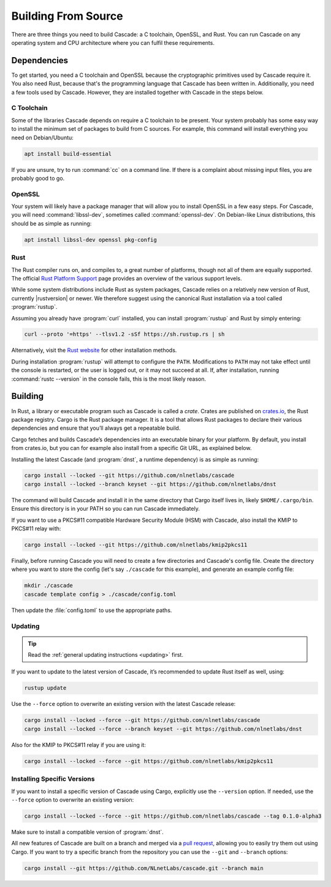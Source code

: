 Building From Source
====================

There are three things you need to build Cascade: a C toolchain, OpenSSL, and
Rust. You can run Cascade on any operating system and CPU architecture
where you can fulfil these requirements.

Dependencies
------------

To get started, you need a C toolchain and OpenSSL because the cryptographic
primitives used by Cascade require it. You also need Rust, because that's the
programming language that Cascade has been written in. Additionally, you need
a few tools used by Cascade. However, they are installed together with
Cascade in the steps below.

C Toolchain
"""""""""""

Some of the libraries Cascade depends on require a C toolchain to be
present. Your system probably has some easy way to install the minimum set of
packages to build from C sources. For example, this command will install
everything you need on Debian/Ubuntu:

.. code-block:: bash

  apt install build-essential

If you are unsure, try to run :command:`cc` on a command line. If there is a
complaint about missing input files, you are probably good to go.

OpenSSL
"""""""

Your system will likely have a package manager that will allow you to install
OpenSSL in a few easy steps. For Cascade, you will need
:command:`libssl-dev`, sometimes called :command:`openssl-dev`. On
Debian-like Linux distributions, this should be as simple as running:

.. code-block:: bash

    apt install libssl-dev openssl pkg-config

Rust
""""

The Rust compiler runs on, and compiles to, a great number of platforms,
though not all of them are equally supported. The official `Rust Platform
Support <https://doc.rust-lang.org/nightly/rustc/platform-support.html>`_
page provides an overview of the various support levels.

While some system distributions include Rust as system packages, Cascade
relies on a relatively new version of Rust, currently |rustversion| or newer.
We therefore suggest using the canonical Rust installation via a tool called
:program:`rustup`.

Assuming you already have :program:`curl` installed, you can install
:program:`rustup` and Rust by simply entering:

.. code-block:: bash

  curl --proto '=https' --tlsv1.2 -sSf https://sh.rustup.rs | sh

Alternatively, visit the `Rust website
<https://www.rust-lang.org/tools/install>`_ for other installation methods.

During installation :program:`rustup` will attempt to configure the ``PATH``.
Modifications to ``PATH`` may not take effect until the console is restarted,
or the user is logged out, or it may not succeed at all. If, after
installation, running :command:`rustc --version` in the console fails, this
is the most likely reason.

Building
--------

In Rust, a library or executable program such as Cascade is called a *crate*.
Crates are published on `crates.io <https://crates.io/>`_, the Rust package
registry. Cargo is the Rust package manager. It is a tool that allows Rust
packages to declare their various dependencies and ensure that you’ll always
get a repeatable build. 

Cargo fetches and builds Cascade’s dependencies into an executable binary
for your platform. By default, you install from crates.io, but you can for
example also install from a specific Git URL, as explained below.

Installing the latest Cascade (and :program:`dnst`, a runtime dependency) is
as simple as running:

.. Installing the latest Cascade (and dnst, a runtime dependency) release from
.. crates.io is as simple as running:

.. Commented out until released
.. .. code-block:: text

  cargo install --locked cascade dnst

.. code-block:: bash

  cargo install --locked --git https://github.com/nlnetlabs/cascade
  cargo install --locked --branch keyset --git https://github.com/nlnetlabs/dnst

The command will build Cascade and install it in the same directory that
Cargo itself lives in, likely ``$HOME/.cargo/bin``. Ensure this directory is
in your PATH so you can run Cascade immediately.

If you want to use a PKCS#11 compatible Hardware Security Module (HSM) with 
Cascade, also install the KMIP to PKCS#11 relay with:

.. Commented out until released
.. .. code-block:: text

  cargo install --locked kmip2pkcs11

.. code-block:: bash

  cargo install --locked --git https://github.com/nlnetlabs/kmip2pkcs11

Finally, before running Cascade you will need to create a few directories and
Cascade's config file. Create the directory where you want to store the config
(let's say ``./cascade`` for this example), and generate an example
config file:

.. code-block:: bash

  mkdir ./cascade
  cascade template config > ./cascade/config.toml

Then update the :file:`config.toml` to use the appropriate paths.

Updating
""""""""

.. tip::

   Read the :ref:`general updating instructions <updating>` first.

If you want to update to the latest version of Cascade, it’s recommended
to update Rust itself as well, using:

.. code-block:: bash

    rustup update

Use the ``--force`` option to overwrite an existing version with the latest
Cascade release:

.. code-block:: text

    cargo install --locked --force --git https://github.com/nlnetlabs/cascade
    cargo install --locked --force --branch keyset --git https://github.com/nlnetlabs/dnst
..  cargo install --locked --force cascade dnst

Also for the KMIP to PKCS#11 relay if you are using it:

.. code-block:: bash

    cargo install --locked --force --git https://github.com/nlnetlabs/kmip2pkcs11
..  cargo install --locked --force kmip2pkcs11

Installing Specific Versions
""""""""""""""""""""""""""""

If you want to install a specific version of Cascade using Cargo, explicitly
use the ``--version`` option. If needed, use the ``--force`` option to
overwrite an existing version:
        
.. code-block:: bash

    cargo install --locked --force --git https://github.com/nlnetlabs/cascade --tag 0.1.0-alpha3
..  cargo install --locked --force cascade --version 0.1.0-alpha

Make sure to install a compatible version of :program:`dnst`.

All new features of Cascade are built on a branch and merged via a `pull
request <https://github.com/NLnetLabs/Cascade/pulls>`_, allowing you to
easily try them out using Cargo. If you want to try a specific branch from
the repository you can use the ``--git`` and ``--branch`` options:

.. code-block:: bash

    cargo install --git https://github.com/NLnetLabs/cascade.git --branch main
    
.. Seealso:: For more installation options refer to the `Cargo book
             <https://doc.rust-lang.org/cargo/commands/cargo-install.html#install-options>`_.

